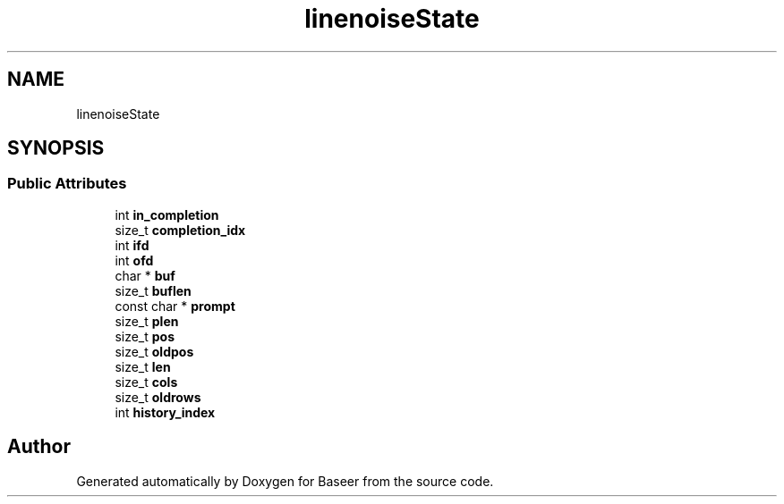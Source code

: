 .TH "linenoiseState" 3 "Version 0.2.0" "Baseer" \" -*- nroff -*-
.ad l
.nh
.SH NAME
linenoiseState
.SH SYNOPSIS
.br
.PP
.SS "Public Attributes"

.in +1c
.ti -1c
.RI "int \fBin_completion\fP"
.br
.ti -1c
.RI "size_t \fBcompletion_idx\fP"
.br
.ti -1c
.RI "int \fBifd\fP"
.br
.ti -1c
.RI "int \fBofd\fP"
.br
.ti -1c
.RI "char * \fBbuf\fP"
.br
.ti -1c
.RI "size_t \fBbuflen\fP"
.br
.ti -1c
.RI "const char * \fBprompt\fP"
.br
.ti -1c
.RI "size_t \fBplen\fP"
.br
.ti -1c
.RI "size_t \fBpos\fP"
.br
.ti -1c
.RI "size_t \fBoldpos\fP"
.br
.ti -1c
.RI "size_t \fBlen\fP"
.br
.ti -1c
.RI "size_t \fBcols\fP"
.br
.ti -1c
.RI "size_t \fBoldrows\fP"
.br
.ti -1c
.RI "int \fBhistory_index\fP"
.br
.in -1c

.SH "Author"
.PP 
Generated automatically by Doxygen for Baseer from the source code\&.
